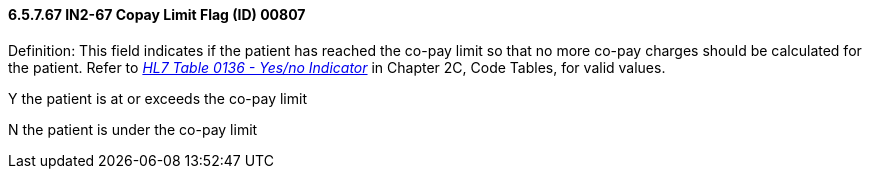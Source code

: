 ==== 6.5.7.67 IN2-67 Copay Limit Flag (ID) 00807

Definition: This field indicates if the patient has reached the co-pay limit so that no more co-pay charges should be calculated for the patient. Refer to file:///E:\V2\V29_CH02C_Tables.docx#HL70136[_HL7 Table 0136 - Yes/no Indicator_] in Chapter 2C, Code Tables, for valid values.

Y the patient is at or exceeds the co-pay limit

N the patient is under the co-pay limit

